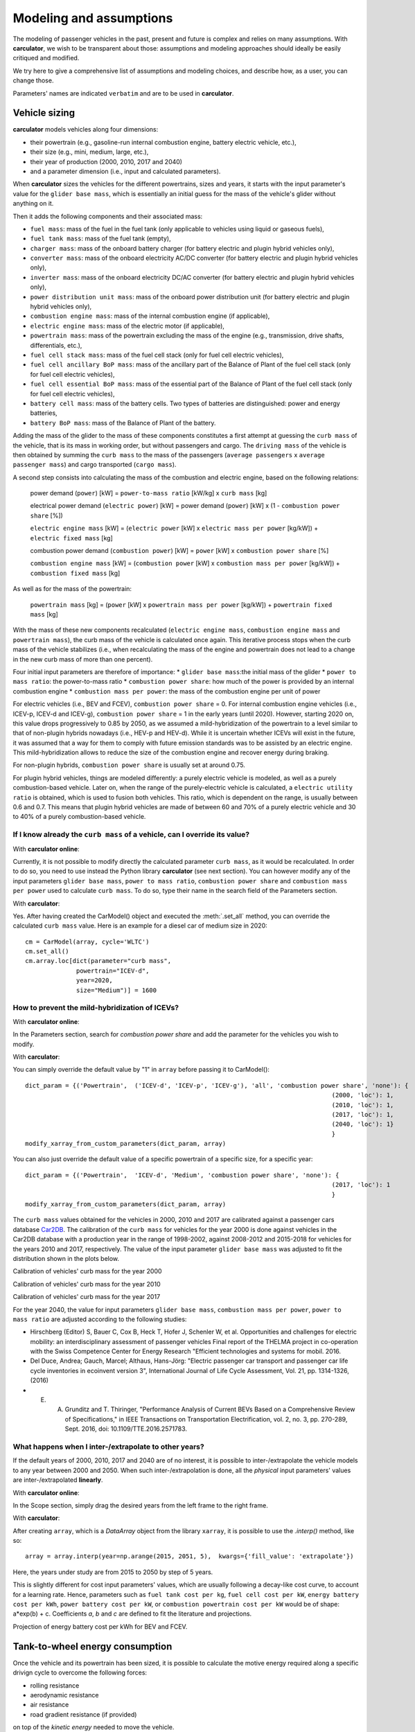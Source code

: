 Modeling and assumptions
========================

The modeling of passenger vehicles in the past, present and future is complex and relies on many assumptions.
With **carculator**, we wish to be transparent about those: assumptions and modeling approaches should ideally be easily
critiqued and modified.

We try here to give a comprehensive list of assumptions and modeling choices, and describe how, as a user, you
can change those.

Parameters' names are indicated ``verbatim`` and are to be used in **carculator**.

Vehicle sizing
**************
**carculator** models vehicles along four dimensions:

* their powertrain (e.g., gasoline-run internal combustion engine, battery electric vehicle, etc.),
* their size (e.g., mini, medium, large, etc.),
* their year of production (2000, 2010, 2017 and 2040)
* and a parameter dimension (i.e., input and calculated parameters).

When **carculator** sizes the vehicles for the different powertrains, sizes and years, it starts with the
input parameter's value for the ``glider base mass``, which is essentially an initial guess for the mass of the vehicle's
glider without anything on it.

Then it adds the following components and their associated mass:

* ``fuel mass``: mass of the fuel in the fuel tank (only applicable to vehicles using liquid or gaseous fuels),
* ``fuel tank mass``: mass of the fuel tank (empty),
* ``charger mass``: mass of the onboard battery charger (for battery electric and plugin hybrid vehicles only),
* ``converter mass``: mass of the onboard electricity AC/DC converter (for battery electric and plugin hybrid vehicles only),
* ``inverter mass``: mass of the onboard electricity DC/AC converter (for battery electric and plugin hybrid vehicles only),
* ``power distribution unit mass``: mass of the onboard power distribution unit (for battery electric and plugin hybrid vehicles only),
* ``combustion engine mass``: mass of the internal combustion engine (if applicable),
* ``electric engine mass``: mass of the electric motor (if applicable),
* ``powertrain mass``: mass of the powertrain excluding the mass of the engine (e.g., transmission, drive shafts, differentials, etc.),
* ``fuel cell stack mass``: mass of the fuel cell stack (only for fuel cell electric vehicles),
* ``fuel cell ancillary BoP mass``: mass of the ancillary part of the Balance of Plant of the fuel cell stack (only for fuel cell electric vehicles),
* ``fuel cell essential BoP mass``: mass of the essential part of the Balance of Plant of the fuel cell stack (only for fuel cell electric vehicles),
* ``battery cell mass``: mass of the battery cells. Two types of batteries are distinguished: power and energy batteries,
* ``battery BoP mass``: mass of the Balance of Plant of the battery.


Adding the mass of the glider to the mass of these components constitutes a first attempt at guessing the ``curb mass`` of
the vehicle, that is its mass in working order, but without passengers and cargo.
The ``driving mass`` of the vehicle is then obtained by summing the ``curb mass`` to the mass of the passengers
(``average passengers`` x ``average passenger mass``) and cargo transported (``cargo mass``).

A second step consists into calculating the mass of the combustion and electric engine, based on the following relations:

    power demand (``power``) [kW] = ``power-to-mass ratio`` [kW/kg] x ``curb mass`` [kg]

    electrical power demand (``electric power``) [kW] = power demand (``power``) [kW] x (1 - ``combustion power share`` [%])

    ``electric engine mass`` [kW] = (``electric power`` [kW] x ``electric mass per power`` [kg/kW]) + ``electric fixed mass`` [kg]

    combustion power demand (``combustion power``) [kW] = ``power`` [kW] x ``combustion power share`` [%]

    ``combustion engine mass`` [kW] = (``combustion power`` [kW] x ``combustion mass per power`` [kg/kW]) + ``combustion fixed mass`` [kg]


As well as for the mass of the powertrain:

    ``powertrain mass`` [kg] = (``power`` [kW] x ``powertrain mass per power`` [kg/kW]) + ``powertrain fixed mass`` [kg]

With the mass of these new components recalculated (``electric engine mass``, ``combustion engine mass`` and ``powertrain mass``),
the curb mass of the vehicle is calculated once again. This iterative process stops when the curb mass of the vehicle
stabilizes (i.e., when recalculating the mass of the engine and powertrain does not lead to a change in the new curb
mass of more than one percent).

.. image:: https://github.com/romainsacchi/carculator/raw/master/docs/mass_module.png
    :width: 900
    :alt: Structure of mass module

Four initial input parameters are therefore of importance:
* ``glider base mass``:the initial mass of the glider
* ``power to mass ratio``: the power-to-mass ratio
* ``combustion power share``: how much of the power is provided by an internal combustion engine
* ``combustion mass per power``: the mass of the combustion engine per unit of power

For electric vehicles (i.e., BEV and FCEV), ``combustion power share`` = 0.
For internal combustion engine vehicles (i.e., ICEV-p, ICEV-d and ICEV-g),
``combustion power share`` = 1 in the early years (until 2020). However, starting 2020 on, this value drops progressively
to 0.85 by 2050, as we assumed a mild-hybridization of the powertrain to a level similar to that of non-plugin hybrids nowadays (i.e., HEV-p and HEV-d).
While it is uncertain whether ICEVs will exist in the future, it was assumed that a way for them to comply with future
emission standards was to be assisted by an electric engine. This mild-hybridization allows to reduce the size of the combustion engine and recover energy during braking.

For non-plugin hybrids, ``combustion power share`` is usually set at around 0.75.

For plugin hybrid vehicles, things are modeled differently: a purely electric vehicle is modeled, as well as a purely
combustion-based vehicle. Later on, when the range of the purely-electric vehicle is calculated, a ``electric utility ratio``
is obtained, which is used to fusion both vehicles. This ratio, which is dependent on the range, is usually between 0.6 and 0.7.
This means that plugin hybrid vehicles are made of between 60 and 70% of a purely electric vehicle and 30 to 40% of a purely combustion-based vehicle.

If I know already the ``curb mass`` of a vehicle, can I override its value?
---------------------------------------------------------------------------

With **carculator online**:

Currently, it is not possible to modify directly the calculated parameter ``curb mass``, as it would be recalculated.
In order to do so, you need to use instead the Python library **carculator** (see next section). You can however
modify any of the input parameters ``glider base mass``, ``power to mass ratio``, ``combustion power share``
and ``combustion mass per power`` used to calculate ``curb mass``.
To do so, type their name in the search field of the Parameters section.


With **carculator**:

Yes. After having created the CarModel() object and executed the :meth:`.set_all` method, you can override the
calculated ``curb mass`` value. Here is an example for a diesel car of medium size in 2020::

    cm = CarModel(array, cycle='WLTC')
    cm.set_all()
    cm.array.loc[dict(parameter="curb mass",
                  powertrain="ICEV-d",
                  year=2020,
                  size="Medium")] = 1600

How to prevent the mild-hybridization of ICEVs?
-----------------------------------------------

With **carculator online**:

In the Parameters section, search for `combustion power share` and add the parameter for the vehicles you wish to modify.

With **carculator**:

You can simply override the default value by "1" in ``array`` before passing it to CarModel()::

    dict_param = {('Powertrain',  ('ICEV-d', 'ICEV-p', 'ICEV-g'), 'all', 'combustion power share', 'none'): {
                                                                                        (2000, 'loc'): 1,
                                                                                        (2010, 'loc'): 1,
                                                                                        (2017, 'loc'): 1,
                                                                                        (2040, 'loc'): 1}
                                                                                        }
    modify_xarray_from_custom_parameters(dict_param, array)

You can also just override the default value of a specific powertrain of a specific size, for a specific year::

    dict_param = {('Powertrain',  'ICEV-d', 'Medium', 'combustion power share', 'none'): {
                                                                                        (2017, 'loc'): 1
                                                                                        }
    modify_xarray_from_custom_parameters(dict_param, array)

The ``curb mass`` values obtained for the vehicles in 2000, 2010 and 2017 are calibrated against a passenger cars database
`Car2DB <https://car2db.com/>`_. The calibration of the ``curb mass`` for vehicles for the year 2000 is done against vehicles in
the Car2DB database with a production year in the range of 1998-2002, against 2008-2012 and 2015-2018 for vehicles for the years
2010 and 2017, respectively.
The value of the input parameter ``glider base mass`` was adjusted to fit the distribution shown in the plots below.

Calibration of vehicles' curb mass for the year 2000

.. image:: https://github.com/romainsacchi/carculator/raw/master/docs/curb_mass_calibration_2000.png
    :width: 900
    :alt: Calibration for year 2000 vehicles

Calibration of vehicles' curb mass for the year 2010

.. image:: https://github.com/romainsacchi/carculator/raw/master/docs/curb_mass_calibration_2010.png
    :width: 900
    :alt: Calibration for year 2010 vehicles

Calibration of vehicles' curb mass for the year 2017

.. image:: https://github.com/romainsacchi/carculator/raw/master/docs/mass_comparison.png
    :width: 900
    :alt: Calibration for year 2017 vehicles

For the year 2040, the value for input parameters ``glider base mass``, ``combustion mass per power``, ``power to mass ratio`` are
adjusted according to the following studies:

* Hirschberg (Editor) S, Bauer C, Cox B, Heck T, Hofer J, Schenler W, et al. Opportunities and challenges for electric mobility: an interdisciplinary assessment of passenger vehicles Final report of the THELMA project in co-operation with the Swiss Competence Center for Energy Research "Efficient technologies and systems for mobil. 2016.
* Del Duce, Andrea; Gauch, Marcel; Althaus, Hans-Jörg: "Electric passenger car transport and passenger car life cycle inventories in ecoinvent version 3", International Journal of Life Cycle Assessment, Vol. 21, pp. 1314-1326, (2016)
* E. A. Grunditz and T. Thiringer, "Performance Analysis of Current BEVs Based on a Comprehensive Review of Specifications," in IEEE Transactions on Transportation Electrification, vol. 2, no. 3, pp. 270-289, Sept. 2016, doi: 10.1109/TTE.2016.2571783.

What happens when I inter-/extrapolate to other years?
------------------------------------------------------

If the default years of 2000, 2010, 2017 and 2040 are of no interest, it is possible to inter-/extrapolate the vehicle
models to any year between 2000 and 2050. When such inter-/extrapolation is done, all the *physical* input parameters' values
are inter-/extrapolated **linearly**.

With **carculator online**:

In the Scope section, simply drag the desired years from the left frame to the right frame.

With **carculator**:

After creating ``array``, which is a `DataArray` object from the library ``xarray``, it is possible to use the `.interp()`
method, like so::

     array = array.interp(year=np.arange(2015, 2051, 5),  kwargs={'fill_value': 'extrapolate'})

Here, the years under study are from 2015 to 2050 by step of 5 years.

This is slightly different for cost input parameters' values, which are usually following a decay-like cost curve, to account
for a learning rate.
Hence, parameters such as ``fuel tank cost per kg``, ``fuel cell cost per kW``, ``energy battery cost per kWh``, ``power battery cost per kW``,
or ``combustion powertrain cost per kW`` would be of shape: a*exp(b) + c. Coefficients *a*, *b* and *c* are defined to fit the literature and projections.

Projection of energy battery cost per kWh for BEV and FCEV.

.. image:: https://github.com/romainsacchi/carculator/raw/master/docs/cost_energy_battery_projection.png
    :width: 900
    :alt: Projection of energy battery cost per kWh


Tank-to-wheel energy consumption
********************************
Once the vehicle and its powertrain has been sized, it is possible to calculate the motive energy required along
a specific drivign cycle to overcome the following forces:

* rolling resistance
* aerodynamic resistance
* air resistance
* road gradient resistance (if provided)

on top of the *kinetic energy* needed to move the vehicle.

To that amount of energy is subtracted the *energy recuperated* during braking, if the vehicle is equipped with
an electric motor (to the extent of the power of the motor, discounted with an `recuperation efficiency` currently set at 72%).

To calculate the tank-to-wheel energy, the following parameters are needed:

* the ``driving mass`` of the vehicle
* its ``rolling resistance coefficient``
* its ``aerodynamic drag coefficient``
* its ``frontal area``
* its tank-to-wheel efficiency (``TtW efficiency``)
* its ``recuperation efficiency``
* and the power of its electric motor, if any (``electric power``)

.. image:: https://github.com/romainsacchi/carculator/raw/master/docs/motive_energy.png
    :width: 900
    :alt: Calculation of the motive energy

Here is plotted the second-by-second power requirement for a large-sized battery electric vehicle, along the WLTC driving cycle:

.. image:: https://github.com/romainsacchi/carculator/raw/master/docs/kw_bev_wltc.png
    :width: 900
    :alt: Calculation of the motive energy


In parallel, the ``TtW efficiency`` is calculated as the product of the following efficiency parameters:

* ``battery discharge efficiency``
* ``fuel cell system efficiency``
* ``drivetrain efficiency``
* ``engine efficiency``

It represents the loss of energy between the energy storage and the wheels.

rolling resistance = driving mass [kg] x rolling resistance coefficient [%] x 9.81 [m/s^2]
air resistance = velocity^2 x frontal area [m^2] x drag coefficient [%] x air density [kg/m^3] / 2
road gradient resistance = driving mass [kg] x 9.81 [m/s^2] x sin(gradient)
kinetic energy = acceleration [m/s^2] x driving mass [kg]

power required [kg m^2 s^-3] = rolling resistance + air resistance + road gradient resistance + kinetic energy

motive energy = power required x velocity [m/s]

recuperated energy = (-1000 x electric power x recuperation efficiency) if power required < (-1000 x electric power x recuperation efficiency)

``TtW energy`` = (energy required / (distance x 1000) + (recuperated power / distance / 1000)) / ``TtW efficiency``

The energy required for each second of the driving cycle is therefore summed up along the driving time, and divided by the ``TtW efficiency``,
to obtain the amount of kilojoules needed in the tank (or battery) per km.

Finally, the `auxillary` energy, that is the energy needed to operate onboard equipment, is also calculated.
The sum of the `motive` and the `auxillary` energy gives the tank-to-wheel energy (``TtW energy``) of the vehicle.

Parameters such as ``battery discharge efficiency``, ``fuel cell system efficiency``, ``drivetrain efficiency``,
``engine efficiency`` and therefore, indirectly, ``TtW efficiency``, have been calibrated to obtain ``TtW energy``
figures that fit what is observed in reality.

For 2010 and 2017 vehicles, the tank-to-wheel energy use (``TtW energy``) and underlying parameters have been calibrated
against the database from the `Monitoring of CO2 emissions from passenger cars <https://www.eea.europa.eu/data-and-maps/data/co2-cars-emission-16>`_
program from the European Environment Agency. This database lists energy and emission measurement for each new passenger
car registered in the European Union, based on the NEDC and WLTC driving cycles.

Tank-to-wheel energy calibration for 2010 vehicles

.. image:: https://github.com/romainsacchi/carculator/raw/master/docs/EU_energy_comparison_2010.png
    :width: 900
    :alt: Tank-to-wheel energy calibration for 2010 vehicles


Tank-to-wheel energy calibration for 2017 vehicles

.. image:: https://github.com/romainsacchi/carculator/raw/master/docs/EU_energy_comparison.png
    :width: 900
    :alt: Tank-to-wheel energy calibration for 2017 vehicles

For the year 2000, such energy and emission measurement data was not available. Hence, we relied on the `International
Council on Clean Transportation data <https://theicct.org/chart-library-passenger-vehicle-fuel-economy>`_ that provides
historical time series on the measured fuel efficiency of diesel and petrol engines based on the WLTC driving cycle,
including its evolution between 2000 and 2010 (-20%). Therefore, the underlying parameters of ``TtW efficiency`` have
been adjusted to produce ``TtW energy`` figures about 20% more important than those observed in 2010.

Here is a comparison of the ``TtW energy`` based on the WLTC driving cycle for 2000, 2010 and 2017 vehicles:

.. image:: https://github.com/romainsacchi/carculator/raw/master/docs/EU_energy_comparison_2000.png
    :width: 900
    :alt: Tank-to-wheel energy calibration for 2000 vehicles

Knowing the tank-to-wheel energy requirement allows to calculate the range (in km) of a vehicle on a full tank since:

    ``range`` [km] = (``fuel mass`` [kg] x ``LHV fuel MJ per kg`` [Mj/kg] x 1000) / ``TtW energy``

In the case of battery electric vehicles and hybrid vehicles, things are similar:

    ``range`` [km] = (``electric energy stored`` [kWh] x ``battery DoD`` [%] x 3.6 x 1000) / ``TtW energy``

The following lower heating values (LHV) for the liquid and gaseous fuels, in Mj/kg, are used:

* gasoline: 42.4
* diesel: 48
* compressed gas: 55.5
* hydrogen: 120

Those can be changed by modifying the value of the ``LHV fuel MJ per kg`` in ``array`` before passing it to ``CarModel``.
For example, we can decrease the LHV of diesel::

    dict_param = {('Powertrain',  'ICEV-d', 'all', 'LHV fuel MJ per kg', 'none'): {
                                                                                        (2000, 'loc'): 44,
                                                                                        (2010, 'loc'): 44,
                                                                                        (2017, 'loc'): 44,
                                                                                        (2040, 'loc'): 44
                                                                                        }
    modify_xarray_from_custom_parameters(dict_param, array)

How can I override the tank-to-wheel efficiency?
------------------------------------------------

With **carculator online**:

In the Parameters section, search for any or all of ``battery discharge efficiency``, ``fuel cell system efficiency``, ``drivetrain efficiency``,
``engine efficiency`` parameters and add them for the vehicles you wish to modify. The ``TtW efficiency`` is the
product of those. Currently, it is not possible to modify directly the parameter ``TtW efficiency``, as it would be recalculated.
In order to do so, you need to use instead the Python library **carculator** (see next section).

With **carculator**:

Yes. After having created the CarModel() object and executed the :meth:`.set_all` method, you can override the
calculated ``TtW efficiency`` value and recalculate ``TtW energy`` with the :meth:`.calculate_ttw_energy` method.
Here is an example for a diesel car of medium size in 2020, for which we want to set the TtW efficiency at 30% (instead of 24%)::

    cm = CarModel(array, cycle='WLTC')
    cm.set_all()
    cm.array.loc[dict(parameter="TtW efficiency",
                  powertrain="ICEV-d",
                  year=2020,
                  size="Medium")] = 0.3
    cm.calculate_ttw_energy()

If I know already the fuel consumption of a vehicle, can I override it?
-----------------------------------------------------------------------

With **carculator online**:

Currently, it is not possible to modify directly the parameter ``TtW energy``, as it would be recalculated.
In order to do so, you need to use instead the Python library *carculator* (see next section):

With **carculator**:

Yes. After having created the CarModel() object and executed the :meth:`.set_all` method, you can override the
calculated ``TtW energy`` value (in kilojoules). Here is an example for a diesel car of medium size in 2020::

    cm = CarModel(array, cycle='WLTC')
    cm.set_all()
    cm.array.loc[dict(parameter="TtW energy",
                  powertrain="ICEV-d",
                  year=2020,
                  size="Medium")] = 2800



Fuel-related direct emissions
*****************************

Only carbon dioxide emissions are calculated based on the fuel consumption:

    carbon dioxide emission [kg/km] = ``CO2 per kg fuel`` [kg/kg] x ``fuel mass`` [kg] x share_fossil_co2 / ``range`` [km]

`share_fossil_co2` is the share of the CO2 resulting from the fuel combustion that is of fossil nature.
This is conditioned by the type of fuel the user selects later on.

Hot pollutants emissions
************************

**carculator** quantifies the emissions of the following substances:

* Hydrocarbons
* Carbon monoxide
* Nitrogen oxides
* Particulate matters
* Methane
* NMVOC
* Lead
* Sulfur dioxide
* Dinitrogen oxide
* Ammonia
* Benzene

It does so by correlating the emission of a substance at a given speed and the speed given for each second of the driving cycle.

The emission of substances function of the speed level is sourced from the
`Handbook Emission Factors for Road Transport <https://www.hbefa.net/e/index.html>`_ for vehicles of various emission
standards (from Euro-0 to Euro-6d).

Here is such correlation plotted for gasoline-run vehicles with a Euro-6d emission standard:

.. image:: https://github.com/romainsacchi/carculator/raw/master/docs/hbefa_petrol_euro6d.png
    :width: 900
    :alt: Substance emission versus speed, petrol, Euro-6d

Given the years selected, the corresponding emission factors are chosen:

* before 1993: Euro-0
* between 1993 and 1997: Euro-1
* between 1998 and 2000: Euro-2
* between 2001 and 2005: Euro-3
* between 2006 and 2010: Euro-4
* between 2011 and 2014: Euro-5
* above 2015: Euro-6

Emissions are summed over the duration of the driving cycle. Furthermore, some driving cycles have distinct parts
corresponding to different driving environments: urban, suburban, highway, etc. These driving environments are used
to further split emissions and be more precise on the fate of the substances and the exposure of the population.

Noise emissions
***************


Components origin
*****************

Background inventory
********************

